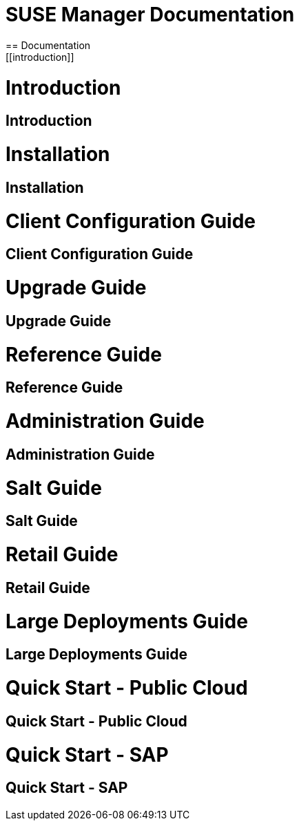 = SUSE Manager Documentation
== Documentation
[[introduction]]
= Introduction
== Introduction
[[installation]]
= Installation
== Installation
[[client-configuration-guide]]
= Client Configuration Guide
== Client Configuration Guide
[[upgrade-guide]]
= Upgrade Guide
== Upgrade Guide
[[reference-guide]]
= Reference Guide
== Reference Guide
[[administration-guide]]
= Administration Guide
== Administration Guide
[[salt-guide]]
= Salt Guide
== Salt Guide
[[retail-guide]]
= Retail Guide
== Retail Guide
[[large-deployments-guide]]
= Large Deployments Guide
== Large Deployments Guide
[[quick-start-public-cloud]]
= Quick Start - Public Cloud
== Quick Start - Public Cloud
[[quick-start-sap]]
= Quick Start - SAP
== Quick Start - SAP

